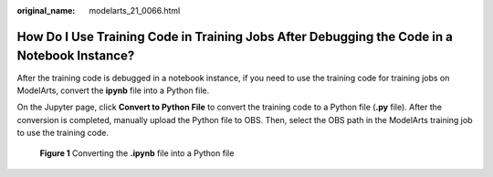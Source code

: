 :original_name: modelarts_21_0066.html

.. _modelarts_21_0066:

How Do I Use Training Code in Training Jobs After Debugging the Code in a Notebook Instance?
============================================================================================

After the training code is debugged in a notebook instance, if you need to use the training code for training jobs on ModelArts, convert the **ipynb** file into a Python file.

On the Jupyter page, click **Convert to Python File** to convert the training code to a Python file (**.py** file). After the conversion is completed, manually upload the Python file to OBS. Then, select the OBS path in the ModelArts training job to use the training code.

.. _modelarts_21_0066__en-us_topic_0165695112_fig639734419562:

.. figure:: /_static/images/en-us_image_0000001279825389.png
   :alt: **Figure 1** Converting the **.ipynb** file into a Python file


   **Figure 1** Converting the **.ipynb** file into a Python file
